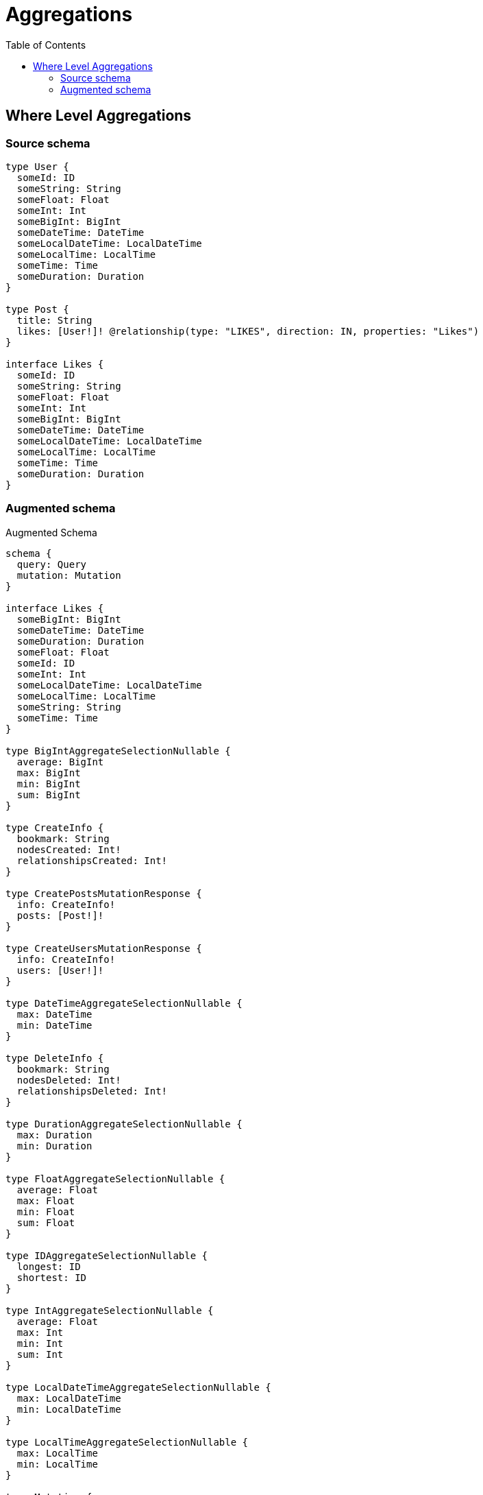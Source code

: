 :toc:

= Aggregations

== Where Level Aggregations

=== Source schema

[source,graphql,schema=true]
----
type User {
  someId: ID
  someString: String
  someFloat: Float
  someInt: Int
  someBigInt: BigInt
  someDateTime: DateTime
  someLocalDateTime: LocalDateTime
  someLocalTime: LocalTime
  someTime: Time
  someDuration: Duration
}

type Post {
  title: String
  likes: [User!]! @relationship(type: "LIKES", direction: IN, properties: "Likes")
}

interface Likes {
  someId: ID
  someString: String
  someFloat: Float
  someInt: Int
  someBigInt: BigInt
  someDateTime: DateTime
  someLocalDateTime: LocalDateTime
  someLocalTime: LocalTime
  someTime: Time
  someDuration: Duration
}
----

=== Augmented schema

.Augmented Schema
[source,graphql]
----
schema {
  query: Query
  mutation: Mutation
}

interface Likes {
  someBigInt: BigInt
  someDateTime: DateTime
  someDuration: Duration
  someFloat: Float
  someId: ID
  someInt: Int
  someLocalDateTime: LocalDateTime
  someLocalTime: LocalTime
  someString: String
  someTime: Time
}

type BigIntAggregateSelectionNullable {
  average: BigInt
  max: BigInt
  min: BigInt
  sum: BigInt
}

type CreateInfo {
  bookmark: String
  nodesCreated: Int!
  relationshipsCreated: Int!
}

type CreatePostsMutationResponse {
  info: CreateInfo!
  posts: [Post!]!
}

type CreateUsersMutationResponse {
  info: CreateInfo!
  users: [User!]!
}

type DateTimeAggregateSelectionNullable {
  max: DateTime
  min: DateTime
}

type DeleteInfo {
  bookmark: String
  nodesDeleted: Int!
  relationshipsDeleted: Int!
}

type DurationAggregateSelectionNullable {
  max: Duration
  min: Duration
}

type FloatAggregateSelectionNullable {
  average: Float
  max: Float
  min: Float
  sum: Float
}

type IDAggregateSelectionNullable {
  longest: ID
  shortest: ID
}

type IntAggregateSelectionNullable {
  average: Float
  max: Int
  min: Int
  sum: Int
}

type LocalDateTimeAggregateSelectionNullable {
  max: LocalDateTime
  min: LocalDateTime
}

type LocalTimeAggregateSelectionNullable {
  max: LocalTime
  min: LocalTime
}

type Mutation {
  createPosts(input: [PostCreateInput!]!): CreatePostsMutationResponse!
  createUsers(input: [UserCreateInput!]!): CreateUsersMutationResponse!
  deletePosts(delete: PostDeleteInput, where: PostWhere): DeleteInfo!
  deleteUsers(where: UserWhere): DeleteInfo!
  updatePosts(connect: PostConnectInput, create: PostRelationInput, delete: PostDeleteInput, disconnect: PostDisconnectInput, update: PostUpdateInput, where: PostWhere): UpdatePostsMutationResponse!
  updateUsers(update: UserUpdateInput, where: UserWhere): UpdateUsersMutationResponse!
}

"Pagination information (Relay)"
type PageInfo {
  endCursor: String
  hasNextPage: Boolean!
  hasPreviousPage: Boolean!
  startCursor: String
}

type Post {
  likes(options: UserOptions, where: UserWhere): [User!]!
  likesAggregate(where: UserWhere): PostUserLikesAggregationSelection
  likesConnection(after: String, first: Int, sort: [PostLikesConnectionSort!], where: PostLikesConnectionWhere): PostLikesConnection!
  title: String
}

type PostAggregateSelection {
  count: Int!
  title: StringAggregateSelectionNullable!
}

type PostLikesConnection {
  edges: [PostLikesRelationship!]!
  pageInfo: PageInfo!
  totalCount: Int!
}

type PostLikesRelationship implements Likes {
  cursor: String!
  node: User!
  someBigInt: BigInt
  someDateTime: DateTime
  someDuration: Duration
  someFloat: Float
  someId: ID
  someInt: Int
  someLocalDateTime: LocalDateTime
  someLocalTime: LocalTime
  someString: String
  someTime: Time
}

type PostUserLikesAggregationSelection {
  count: Int!
  edge: PostUserLikesEdgeAggregateSelection
  node: PostUserLikesNodeAggregateSelection
}

type PostUserLikesEdgeAggregateSelection {
  someBigInt: BigIntAggregateSelectionNullable!
  someDateTime: DateTimeAggregateSelectionNullable!
  someDuration: DurationAggregateSelectionNullable!
  someFloat: FloatAggregateSelectionNullable!
  someId: IDAggregateSelectionNullable!
  someInt: IntAggregateSelectionNullable!
  someLocalDateTime: LocalDateTimeAggregateSelectionNullable!
  someLocalTime: LocalTimeAggregateSelectionNullable!
  someString: StringAggregateSelectionNullable!
  someTime: TimeAggregateSelectionNullable!
}

type PostUserLikesNodeAggregateSelection {
  someBigInt: BigIntAggregateSelectionNullable!
  someDateTime: DateTimeAggregateSelectionNullable!
  someDuration: DurationAggregateSelectionNullable!
  someFloat: FloatAggregateSelectionNullable!
  someId: IDAggregateSelectionNullable!
  someInt: IntAggregateSelectionNullable!
  someLocalDateTime: LocalDateTimeAggregateSelectionNullable!
  someLocalTime: LocalTimeAggregateSelectionNullable!
  someString: StringAggregateSelectionNullable!
  someTime: TimeAggregateSelectionNullable!
}

type Query {
  posts(options: PostOptions, where: PostWhere): [Post!]!
  postsAggregate(where: PostWhere): PostAggregateSelection!
  users(options: UserOptions, where: UserWhere): [User!]!
  usersAggregate(where: UserWhere): UserAggregateSelection!
}

type StringAggregateSelectionNullable {
  longest: String
  shortest: String
}

type TimeAggregateSelectionNullable {
  max: Time
  min: Time
}

type UpdateInfo {
  bookmark: String
  nodesCreated: Int!
  nodesDeleted: Int!
  relationshipsCreated: Int!
  relationshipsDeleted: Int!
}

type UpdatePostsMutationResponse {
  info: UpdateInfo!
  posts: [Post!]!
}

type UpdateUsersMutationResponse {
  info: UpdateInfo!
  users: [User!]!
}

type User {
  someBigInt: BigInt
  someDateTime: DateTime
  someDuration: Duration
  someFloat: Float
  someId: ID
  someInt: Int
  someLocalDateTime: LocalDateTime
  someLocalTime: LocalTime
  someString: String
  someTime: Time
}

type UserAggregateSelection {
  count: Int!
  someBigInt: BigIntAggregateSelectionNullable!
  someDateTime: DateTimeAggregateSelectionNullable!
  someDuration: DurationAggregateSelectionNullable!
  someFloat: FloatAggregateSelectionNullable!
  someId: IDAggregateSelectionNullable!
  someInt: IntAggregateSelectionNullable!
  someLocalDateTime: LocalDateTimeAggregateSelectionNullable!
  someLocalTime: LocalTimeAggregateSelectionNullable!
  someString: StringAggregateSelectionNullable!
  someTime: TimeAggregateSelectionNullable!
}

enum SortDirection {
  "Sort by field values in ascending order."
  ASC
  "Sort by field values in descending order."
  DESC
}

"A BigInt value up to 64 bits in size, which can be a number or a string if used inline, or a string only if used as a variable. Always returned as a string."
scalar BigInt

"A date and time, represented as an ISO-8601 string"
scalar DateTime

"A duration, represented as an ISO 8601 duration string"
scalar Duration

"A local datetime, represented as 'YYYY-MM-DDTHH:MM:SS'"
scalar LocalDateTime

"A local time, represented as a time string without timezone information"
scalar LocalTime

"A time, represented as an RFC3339 time string"
scalar Time

input LikesCreateInput {
  someBigInt: BigInt
  someDateTime: DateTime
  someDuration: Duration
  someFloat: Float
  someId: ID
  someInt: Int
  someLocalDateTime: LocalDateTime
  someLocalTime: LocalTime
  someString: String
  someTime: Time
}

input LikesSort {
  someBigInt: SortDirection
  someDateTime: SortDirection
  someDuration: SortDirection
  someFloat: SortDirection
  someId: SortDirection
  someInt: SortDirection
  someLocalDateTime: SortDirection
  someLocalTime: SortDirection
  someString: SortDirection
  someTime: SortDirection
}

input LikesUpdateInput {
  someBigInt: BigInt
  someDateTime: DateTime
  someDuration: Duration
  someFloat: Float
  someId: ID
  someInt: Int
  someLocalDateTime: LocalDateTime
  someLocalTime: LocalTime
  someString: String
  someTime: Time
}

input LikesWhere {
  AND: [LikesWhere!]
  OR: [LikesWhere!]
  someBigInt: BigInt
  someBigInt_GT: BigInt
  someBigInt_GTE: BigInt
  someBigInt_IN: [BigInt]
  someBigInt_LT: BigInt
  someBigInt_LTE: BigInt
  someBigInt_NOT: BigInt
  someBigInt_NOT_IN: [BigInt]
  someDateTime: DateTime
  someDateTime_GT: DateTime
  someDateTime_GTE: DateTime
  someDateTime_IN: [DateTime]
  someDateTime_LT: DateTime
  someDateTime_LTE: DateTime
  someDateTime_NOT: DateTime
  someDateTime_NOT_IN: [DateTime]
  someDuration: Duration
  someDuration_GT: Duration
  someDuration_GTE: Duration
  someDuration_IN: [Duration]
  someDuration_LT: Duration
  someDuration_LTE: Duration
  someDuration_NOT: Duration
  someDuration_NOT_IN: [Duration]
  someFloat: Float
  someFloat_GT: Float
  someFloat_GTE: Float
  someFloat_IN: [Float]
  someFloat_LT: Float
  someFloat_LTE: Float
  someFloat_NOT: Float
  someFloat_NOT_IN: [Float]
  someId: ID
  someId_CONTAINS: ID
  someId_ENDS_WITH: ID
  someId_IN: [ID]
  someId_NOT: ID
  someId_NOT_CONTAINS: ID
  someId_NOT_ENDS_WITH: ID
  someId_NOT_IN: [ID]
  someId_NOT_STARTS_WITH: ID
  someId_STARTS_WITH: ID
  someInt: Int
  someInt_GT: Int
  someInt_GTE: Int
  someInt_IN: [Int]
  someInt_LT: Int
  someInt_LTE: Int
  someInt_NOT: Int
  someInt_NOT_IN: [Int]
  someLocalDateTime: LocalDateTime
  someLocalDateTime_GT: LocalDateTime
  someLocalDateTime_GTE: LocalDateTime
  someLocalDateTime_IN: [LocalDateTime]
  someLocalDateTime_LT: LocalDateTime
  someLocalDateTime_LTE: LocalDateTime
  someLocalDateTime_NOT: LocalDateTime
  someLocalDateTime_NOT_IN: [LocalDateTime]
  someLocalTime: LocalTime
  someLocalTime_GT: LocalTime
  someLocalTime_GTE: LocalTime
  someLocalTime_IN: [LocalTime]
  someLocalTime_LT: LocalTime
  someLocalTime_LTE: LocalTime
  someLocalTime_NOT: LocalTime
  someLocalTime_NOT_IN: [LocalTime]
  someString: String
  someString_CONTAINS: String
  someString_ENDS_WITH: String
  someString_IN: [String]
  someString_NOT: String
  someString_NOT_CONTAINS: String
  someString_NOT_ENDS_WITH: String
  someString_NOT_IN: [String]
  someString_NOT_STARTS_WITH: String
  someString_STARTS_WITH: String
  someTime: Time
  someTime_GT: Time
  someTime_GTE: Time
  someTime_IN: [Time]
  someTime_LT: Time
  someTime_LTE: Time
  someTime_NOT: Time
  someTime_NOT_IN: [Time]
}

input PostConnectInput {
  likes: [PostLikesConnectFieldInput!]
}

input PostCreateInput {
  likes: PostLikesFieldInput
  title: String
}

input PostDeleteInput {
  likes: [PostLikesDeleteFieldInput!]
}

input PostDisconnectInput {
  likes: [PostLikesDisconnectFieldInput!]
}

input PostLikesAggregateInput {
  AND: [PostLikesAggregateInput!]
  OR: [PostLikesAggregateInput!]
  count: Int
  count_GT: Int
  count_GTE: Int
  count_LT: Int
  count_LTE: Int
  edge: PostLikesEdgeAggregationWhereInput
  node: PostLikesNodeAggregationWhereInput
}

input PostLikesConnectFieldInput {
  edge: LikesCreateInput
  where: UserConnectWhere
}

input PostLikesConnectionSort {
  edge: LikesSort
  node: UserSort
}

input PostLikesConnectionWhere {
  AND: [PostLikesConnectionWhere!]
  OR: [PostLikesConnectionWhere!]
  edge: LikesWhere
  edge_NOT: LikesWhere
  node: UserWhere
  node_NOT: UserWhere
}

input PostLikesCreateFieldInput {
  edge: LikesCreateInput
  node: UserCreateInput!
}

input PostLikesDeleteFieldInput {
  where: PostLikesConnectionWhere
}

input PostLikesDisconnectFieldInput {
  where: PostLikesConnectionWhere
}

input PostLikesEdgeAggregationWhereInput {
  AND: [PostLikesEdgeAggregationWhereInput!]
  OR: [PostLikesEdgeAggregationWhereInput!]
  someBigInt_AVERAGE_EQUAL: BigInt
  someBigInt_AVERAGE_GT: BigInt
  someBigInt_AVERAGE_GTE: BigInt
  someBigInt_AVERAGE_LT: BigInt
  someBigInt_AVERAGE_LTE: BigInt
  someBigInt_EQUAL: BigInt
  someBigInt_GT: BigInt
  someBigInt_GTE: BigInt
  someBigInt_LT: BigInt
  someBigInt_LTE: BigInt
  someBigInt_MAX_EQUAL: BigInt
  someBigInt_MAX_GT: BigInt
  someBigInt_MAX_GTE: BigInt
  someBigInt_MAX_LT: BigInt
  someBigInt_MAX_LTE: BigInt
  someBigInt_MIN_EQUAL: BigInt
  someBigInt_MIN_GT: BigInt
  someBigInt_MIN_GTE: BigInt
  someBigInt_MIN_LT: BigInt
  someBigInt_MIN_LTE: BigInt
  someBigInt_SUM_EQUAL: BigInt
  someBigInt_SUM_GT: BigInt
  someBigInt_SUM_GTE: BigInt
  someBigInt_SUM_LT: BigInt
  someBigInt_SUM_LTE: BigInt
  someDateTime_EQUAL: DateTime
  someDateTime_GT: DateTime
  someDateTime_GTE: DateTime
  someDateTime_LT: DateTime
  someDateTime_LTE: DateTime
  someDateTime_MAX_EQUAL: DateTime
  someDateTime_MAX_GT: DateTime
  someDateTime_MAX_GTE: DateTime
  someDateTime_MAX_LT: DateTime
  someDateTime_MAX_LTE: DateTime
  someDateTime_MIN_EQUAL: DateTime
  someDateTime_MIN_GT: DateTime
  someDateTime_MIN_GTE: DateTime
  someDateTime_MIN_LT: DateTime
  someDateTime_MIN_LTE: DateTime
  someDuration_AVERAGE_EQUAL: Duration
  someDuration_AVERAGE_GT: Duration
  someDuration_AVERAGE_GTE: Duration
  someDuration_AVERAGE_LT: Duration
  someDuration_AVERAGE_LTE: Duration
  someDuration_EQUAL: Duration
  someDuration_GT: Duration
  someDuration_GTE: Duration
  someDuration_LT: Duration
  someDuration_LTE: Duration
  someDuration_MAX_EQUAL: Duration
  someDuration_MAX_GT: Duration
  someDuration_MAX_GTE: Duration
  someDuration_MAX_LT: Duration
  someDuration_MAX_LTE: Duration
  someDuration_MIN_EQUAL: Duration
  someDuration_MIN_GT: Duration
  someDuration_MIN_GTE: Duration
  someDuration_MIN_LT: Duration
  someDuration_MIN_LTE: Duration
  someFloat_AVERAGE_EQUAL: Float
  someFloat_AVERAGE_GT: Float
  someFloat_AVERAGE_GTE: Float
  someFloat_AVERAGE_LT: Float
  someFloat_AVERAGE_LTE: Float
  someFloat_EQUAL: Float
  someFloat_GT: Float
  someFloat_GTE: Float
  someFloat_LT: Float
  someFloat_LTE: Float
  someFloat_MAX_EQUAL: Float
  someFloat_MAX_GT: Float
  someFloat_MAX_GTE: Float
  someFloat_MAX_LT: Float
  someFloat_MAX_LTE: Float
  someFloat_MIN_EQUAL: Float
  someFloat_MIN_GT: Float
  someFloat_MIN_GTE: Float
  someFloat_MIN_LT: Float
  someFloat_MIN_LTE: Float
  someFloat_SUM_EQUAL: Float
  someFloat_SUM_GT: Float
  someFloat_SUM_GTE: Float
  someFloat_SUM_LT: Float
  someFloat_SUM_LTE: Float
  someId_EQUAL: ID
  someInt_AVERAGE_EQUAL: Float
  someInt_AVERAGE_GT: Float
  someInt_AVERAGE_GTE: Float
  someInt_AVERAGE_LT: Float
  someInt_AVERAGE_LTE: Float
  someInt_EQUAL: Int
  someInt_GT: Int
  someInt_GTE: Int
  someInt_LT: Int
  someInt_LTE: Int
  someInt_MAX_EQUAL: Int
  someInt_MAX_GT: Int
  someInt_MAX_GTE: Int
  someInt_MAX_LT: Int
  someInt_MAX_LTE: Int
  someInt_MIN_EQUAL: Int
  someInt_MIN_GT: Int
  someInt_MIN_GTE: Int
  someInt_MIN_LT: Int
  someInt_MIN_LTE: Int
  someInt_SUM_EQUAL: Int
  someInt_SUM_GT: Int
  someInt_SUM_GTE: Int
  someInt_SUM_LT: Int
  someInt_SUM_LTE: Int
  someLocalDateTime_EQUAL: LocalDateTime
  someLocalDateTime_GT: LocalDateTime
  someLocalDateTime_GTE: LocalDateTime
  someLocalDateTime_LT: LocalDateTime
  someLocalDateTime_LTE: LocalDateTime
  someLocalDateTime_MAX_EQUAL: LocalDateTime
  someLocalDateTime_MAX_GT: LocalDateTime
  someLocalDateTime_MAX_GTE: LocalDateTime
  someLocalDateTime_MAX_LT: LocalDateTime
  someLocalDateTime_MAX_LTE: LocalDateTime
  someLocalDateTime_MIN_EQUAL: LocalDateTime
  someLocalDateTime_MIN_GT: LocalDateTime
  someLocalDateTime_MIN_GTE: LocalDateTime
  someLocalDateTime_MIN_LT: LocalDateTime
  someLocalDateTime_MIN_LTE: LocalDateTime
  someLocalTime_EQUAL: LocalTime
  someLocalTime_GT: LocalTime
  someLocalTime_GTE: LocalTime
  someLocalTime_LT: LocalTime
  someLocalTime_LTE: LocalTime
  someLocalTime_MAX_EQUAL: LocalTime
  someLocalTime_MAX_GT: LocalTime
  someLocalTime_MAX_GTE: LocalTime
  someLocalTime_MAX_LT: LocalTime
  someLocalTime_MAX_LTE: LocalTime
  someLocalTime_MIN_EQUAL: LocalTime
  someLocalTime_MIN_GT: LocalTime
  someLocalTime_MIN_GTE: LocalTime
  someLocalTime_MIN_LT: LocalTime
  someLocalTime_MIN_LTE: LocalTime
  someString_AVERAGE_EQUAL: Float
  someString_AVERAGE_GT: Float
  someString_AVERAGE_GTE: Float
  someString_AVERAGE_LT: Float
  someString_AVERAGE_LTE: Float
  someString_EQUAL: String
  someString_GT: Int
  someString_GTE: Int
  someString_LONGEST_EQUAL: Int
  someString_LONGEST_GT: Int
  someString_LONGEST_GTE: Int
  someString_LONGEST_LT: Int
  someString_LONGEST_LTE: Int
  someString_LT: Int
  someString_LTE: Int
  someString_SHORTEST_EQUAL: Int
  someString_SHORTEST_GT: Int
  someString_SHORTEST_GTE: Int
  someString_SHORTEST_LT: Int
  someString_SHORTEST_LTE: Int
  someTime_EQUAL: Time
  someTime_GT: Time
  someTime_GTE: Time
  someTime_LT: Time
  someTime_LTE: Time
  someTime_MAX_EQUAL: Time
  someTime_MAX_GT: Time
  someTime_MAX_GTE: Time
  someTime_MAX_LT: Time
  someTime_MAX_LTE: Time
  someTime_MIN_EQUAL: Time
  someTime_MIN_GT: Time
  someTime_MIN_GTE: Time
  someTime_MIN_LT: Time
  someTime_MIN_LTE: Time
}

input PostLikesFieldInput {
  connect: [PostLikesConnectFieldInput!]
  create: [PostLikesCreateFieldInput!]
}

input PostLikesNodeAggregationWhereInput {
  AND: [PostLikesNodeAggregationWhereInput!]
  OR: [PostLikesNodeAggregationWhereInput!]
  someBigInt_AVERAGE_EQUAL: BigInt
  someBigInt_AVERAGE_GT: BigInt
  someBigInt_AVERAGE_GTE: BigInt
  someBigInt_AVERAGE_LT: BigInt
  someBigInt_AVERAGE_LTE: BigInt
  someBigInt_EQUAL: BigInt
  someBigInt_GT: BigInt
  someBigInt_GTE: BigInt
  someBigInt_LT: BigInt
  someBigInt_LTE: BigInt
  someBigInt_MAX_EQUAL: BigInt
  someBigInt_MAX_GT: BigInt
  someBigInt_MAX_GTE: BigInt
  someBigInt_MAX_LT: BigInt
  someBigInt_MAX_LTE: BigInt
  someBigInt_MIN_EQUAL: BigInt
  someBigInt_MIN_GT: BigInt
  someBigInt_MIN_GTE: BigInt
  someBigInt_MIN_LT: BigInt
  someBigInt_MIN_LTE: BigInt
  someBigInt_SUM_EQUAL: BigInt
  someBigInt_SUM_GT: BigInt
  someBigInt_SUM_GTE: BigInt
  someBigInt_SUM_LT: BigInt
  someBigInt_SUM_LTE: BigInt
  someDateTime_EQUAL: DateTime
  someDateTime_GT: DateTime
  someDateTime_GTE: DateTime
  someDateTime_LT: DateTime
  someDateTime_LTE: DateTime
  someDateTime_MAX_EQUAL: DateTime
  someDateTime_MAX_GT: DateTime
  someDateTime_MAX_GTE: DateTime
  someDateTime_MAX_LT: DateTime
  someDateTime_MAX_LTE: DateTime
  someDateTime_MIN_EQUAL: DateTime
  someDateTime_MIN_GT: DateTime
  someDateTime_MIN_GTE: DateTime
  someDateTime_MIN_LT: DateTime
  someDateTime_MIN_LTE: DateTime
  someDuration_AVERAGE_EQUAL: Duration
  someDuration_AVERAGE_GT: Duration
  someDuration_AVERAGE_GTE: Duration
  someDuration_AVERAGE_LT: Duration
  someDuration_AVERAGE_LTE: Duration
  someDuration_EQUAL: Duration
  someDuration_GT: Duration
  someDuration_GTE: Duration
  someDuration_LT: Duration
  someDuration_LTE: Duration
  someDuration_MAX_EQUAL: Duration
  someDuration_MAX_GT: Duration
  someDuration_MAX_GTE: Duration
  someDuration_MAX_LT: Duration
  someDuration_MAX_LTE: Duration
  someDuration_MIN_EQUAL: Duration
  someDuration_MIN_GT: Duration
  someDuration_MIN_GTE: Duration
  someDuration_MIN_LT: Duration
  someDuration_MIN_LTE: Duration
  someFloat_AVERAGE_EQUAL: Float
  someFloat_AVERAGE_GT: Float
  someFloat_AVERAGE_GTE: Float
  someFloat_AVERAGE_LT: Float
  someFloat_AVERAGE_LTE: Float
  someFloat_EQUAL: Float
  someFloat_GT: Float
  someFloat_GTE: Float
  someFloat_LT: Float
  someFloat_LTE: Float
  someFloat_MAX_EQUAL: Float
  someFloat_MAX_GT: Float
  someFloat_MAX_GTE: Float
  someFloat_MAX_LT: Float
  someFloat_MAX_LTE: Float
  someFloat_MIN_EQUAL: Float
  someFloat_MIN_GT: Float
  someFloat_MIN_GTE: Float
  someFloat_MIN_LT: Float
  someFloat_MIN_LTE: Float
  someFloat_SUM_EQUAL: Float
  someFloat_SUM_GT: Float
  someFloat_SUM_GTE: Float
  someFloat_SUM_LT: Float
  someFloat_SUM_LTE: Float
  someId_EQUAL: ID
  someInt_AVERAGE_EQUAL: Float
  someInt_AVERAGE_GT: Float
  someInt_AVERAGE_GTE: Float
  someInt_AVERAGE_LT: Float
  someInt_AVERAGE_LTE: Float
  someInt_EQUAL: Int
  someInt_GT: Int
  someInt_GTE: Int
  someInt_LT: Int
  someInt_LTE: Int
  someInt_MAX_EQUAL: Int
  someInt_MAX_GT: Int
  someInt_MAX_GTE: Int
  someInt_MAX_LT: Int
  someInt_MAX_LTE: Int
  someInt_MIN_EQUAL: Int
  someInt_MIN_GT: Int
  someInt_MIN_GTE: Int
  someInt_MIN_LT: Int
  someInt_MIN_LTE: Int
  someInt_SUM_EQUAL: Int
  someInt_SUM_GT: Int
  someInt_SUM_GTE: Int
  someInt_SUM_LT: Int
  someInt_SUM_LTE: Int
  someLocalDateTime_EQUAL: LocalDateTime
  someLocalDateTime_GT: LocalDateTime
  someLocalDateTime_GTE: LocalDateTime
  someLocalDateTime_LT: LocalDateTime
  someLocalDateTime_LTE: LocalDateTime
  someLocalDateTime_MAX_EQUAL: LocalDateTime
  someLocalDateTime_MAX_GT: LocalDateTime
  someLocalDateTime_MAX_GTE: LocalDateTime
  someLocalDateTime_MAX_LT: LocalDateTime
  someLocalDateTime_MAX_LTE: LocalDateTime
  someLocalDateTime_MIN_EQUAL: LocalDateTime
  someLocalDateTime_MIN_GT: LocalDateTime
  someLocalDateTime_MIN_GTE: LocalDateTime
  someLocalDateTime_MIN_LT: LocalDateTime
  someLocalDateTime_MIN_LTE: LocalDateTime
  someLocalTime_EQUAL: LocalTime
  someLocalTime_GT: LocalTime
  someLocalTime_GTE: LocalTime
  someLocalTime_LT: LocalTime
  someLocalTime_LTE: LocalTime
  someLocalTime_MAX_EQUAL: LocalTime
  someLocalTime_MAX_GT: LocalTime
  someLocalTime_MAX_GTE: LocalTime
  someLocalTime_MAX_LT: LocalTime
  someLocalTime_MAX_LTE: LocalTime
  someLocalTime_MIN_EQUAL: LocalTime
  someLocalTime_MIN_GT: LocalTime
  someLocalTime_MIN_GTE: LocalTime
  someLocalTime_MIN_LT: LocalTime
  someLocalTime_MIN_LTE: LocalTime
  someString_AVERAGE_EQUAL: Float
  someString_AVERAGE_GT: Float
  someString_AVERAGE_GTE: Float
  someString_AVERAGE_LT: Float
  someString_AVERAGE_LTE: Float
  someString_EQUAL: String
  someString_GT: Int
  someString_GTE: Int
  someString_LONGEST_EQUAL: Int
  someString_LONGEST_GT: Int
  someString_LONGEST_GTE: Int
  someString_LONGEST_LT: Int
  someString_LONGEST_LTE: Int
  someString_LT: Int
  someString_LTE: Int
  someString_SHORTEST_EQUAL: Int
  someString_SHORTEST_GT: Int
  someString_SHORTEST_GTE: Int
  someString_SHORTEST_LT: Int
  someString_SHORTEST_LTE: Int
  someTime_EQUAL: Time
  someTime_GT: Time
  someTime_GTE: Time
  someTime_LT: Time
  someTime_LTE: Time
  someTime_MAX_EQUAL: Time
  someTime_MAX_GT: Time
  someTime_MAX_GTE: Time
  someTime_MAX_LT: Time
  someTime_MAX_LTE: Time
  someTime_MIN_EQUAL: Time
  someTime_MIN_GT: Time
  someTime_MIN_GTE: Time
  someTime_MIN_LT: Time
  someTime_MIN_LTE: Time
}

input PostLikesUpdateConnectionInput {
  edge: LikesUpdateInput
  node: UserUpdateInput
}

input PostLikesUpdateFieldInput {
  connect: [PostLikesConnectFieldInput!]
  create: [PostLikesCreateFieldInput!]
  delete: [PostLikesDeleteFieldInput!]
  disconnect: [PostLikesDisconnectFieldInput!]
  update: PostLikesUpdateConnectionInput
  where: PostLikesConnectionWhere
}

input PostOptions {
  limit: Int
  offset: Int
  "Specify one or more PostSort objects to sort Posts by. The sorts will be applied in the order in which they are arranged in the array."
  sort: [PostSort]
}

input PostRelationInput {
  likes: [PostLikesCreateFieldInput!]
}

"Fields to sort Posts by. The order in which sorts are applied is not guaranteed when specifying many fields in one PostSort object."
input PostSort {
  title: SortDirection
}

input PostUpdateInput {
  likes: [PostLikesUpdateFieldInput!]
  title: String
}

input PostWhere {
  AND: [PostWhere!]
  OR: [PostWhere!]
  likes: UserWhere
  likesAggregate: PostLikesAggregateInput
  likesConnection: PostLikesConnectionWhere
  likesConnection_NOT: PostLikesConnectionWhere
  likes_NOT: UserWhere
  title: String
  title_CONTAINS: String
  title_ENDS_WITH: String
  title_IN: [String]
  title_NOT: String
  title_NOT_CONTAINS: String
  title_NOT_ENDS_WITH: String
  title_NOT_IN: [String]
  title_NOT_STARTS_WITH: String
  title_STARTS_WITH: String
}

input UserConnectWhere {
  node: UserWhere!
}

input UserCreateInput {
  someBigInt: BigInt
  someDateTime: DateTime
  someDuration: Duration
  someFloat: Float
  someId: ID
  someInt: Int
  someLocalDateTime: LocalDateTime
  someLocalTime: LocalTime
  someString: String
  someTime: Time
}

input UserOptions {
  limit: Int
  offset: Int
  "Specify one or more UserSort objects to sort Users by. The sorts will be applied in the order in which they are arranged in the array."
  sort: [UserSort]
}

"Fields to sort Users by. The order in which sorts are applied is not guaranteed when specifying many fields in one UserSort object."
input UserSort {
  someBigInt: SortDirection
  someDateTime: SortDirection
  someDuration: SortDirection
  someFloat: SortDirection
  someId: SortDirection
  someInt: SortDirection
  someLocalDateTime: SortDirection
  someLocalTime: SortDirection
  someString: SortDirection
  someTime: SortDirection
}

input UserUpdateInput {
  someBigInt: BigInt
  someDateTime: DateTime
  someDuration: Duration
  someFloat: Float
  someId: ID
  someInt: Int
  someLocalDateTime: LocalDateTime
  someLocalTime: LocalTime
  someString: String
  someTime: Time
}

input UserWhere {
  AND: [UserWhere!]
  OR: [UserWhere!]
  someBigInt: BigInt
  someBigInt_GT: BigInt
  someBigInt_GTE: BigInt
  someBigInt_IN: [BigInt]
  someBigInt_LT: BigInt
  someBigInt_LTE: BigInt
  someBigInt_NOT: BigInt
  someBigInt_NOT_IN: [BigInt]
  someDateTime: DateTime
  someDateTime_GT: DateTime
  someDateTime_GTE: DateTime
  someDateTime_IN: [DateTime]
  someDateTime_LT: DateTime
  someDateTime_LTE: DateTime
  someDateTime_NOT: DateTime
  someDateTime_NOT_IN: [DateTime]
  someDuration: Duration
  someDuration_GT: Duration
  someDuration_GTE: Duration
  someDuration_IN: [Duration]
  someDuration_LT: Duration
  someDuration_LTE: Duration
  someDuration_NOT: Duration
  someDuration_NOT_IN: [Duration]
  someFloat: Float
  someFloat_GT: Float
  someFloat_GTE: Float
  someFloat_IN: [Float]
  someFloat_LT: Float
  someFloat_LTE: Float
  someFloat_NOT: Float
  someFloat_NOT_IN: [Float]
  someId: ID
  someId_CONTAINS: ID
  someId_ENDS_WITH: ID
  someId_IN: [ID]
  someId_NOT: ID
  someId_NOT_CONTAINS: ID
  someId_NOT_ENDS_WITH: ID
  someId_NOT_IN: [ID]
  someId_NOT_STARTS_WITH: ID
  someId_STARTS_WITH: ID
  someInt: Int
  someInt_GT: Int
  someInt_GTE: Int
  someInt_IN: [Int]
  someInt_LT: Int
  someInt_LTE: Int
  someInt_NOT: Int
  someInt_NOT_IN: [Int]
  someLocalDateTime: LocalDateTime
  someLocalDateTime_GT: LocalDateTime
  someLocalDateTime_GTE: LocalDateTime
  someLocalDateTime_IN: [LocalDateTime]
  someLocalDateTime_LT: LocalDateTime
  someLocalDateTime_LTE: LocalDateTime
  someLocalDateTime_NOT: LocalDateTime
  someLocalDateTime_NOT_IN: [LocalDateTime]
  someLocalTime: LocalTime
  someLocalTime_GT: LocalTime
  someLocalTime_GTE: LocalTime
  someLocalTime_IN: [LocalTime]
  someLocalTime_LT: LocalTime
  someLocalTime_LTE: LocalTime
  someLocalTime_NOT: LocalTime
  someLocalTime_NOT_IN: [LocalTime]
  someString: String
  someString_CONTAINS: String
  someString_ENDS_WITH: String
  someString_IN: [String]
  someString_NOT: String
  someString_NOT_CONTAINS: String
  someString_NOT_ENDS_WITH: String
  someString_NOT_IN: [String]
  someString_NOT_STARTS_WITH: String
  someString_STARTS_WITH: String
  someTime: Time
  someTime_GT: Time
  someTime_GTE: Time
  someTime_IN: [Time]
  someTime_LT: Time
  someTime_LTE: Time
  someTime_NOT: Time
  someTime_NOT_IN: [Time]
}

----
